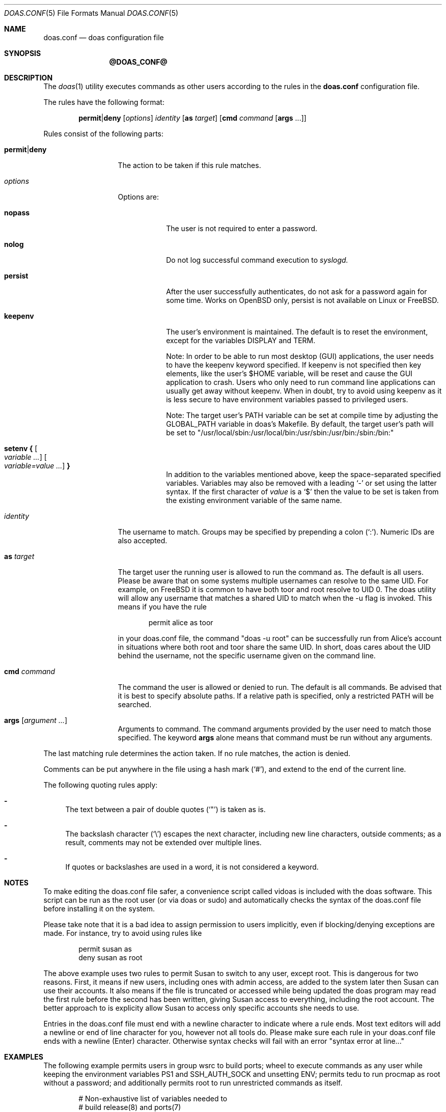 .\" $OpenBSD: doas.conf.5,v 1.31 2016/12/05 10:58:07 schwarze Exp $
.\"
.\"Copyright (c) 2015 Ted Unangst <tedu@openbsd.org>
.\"
.\"Permission to use, copy, modify, and distribute this software for any
.\"purpose with or without fee is hereby granted, provided that the above
.\"copyright notice and this permission notice appear in all copies.
.\"
.\"THE SOFTWARE IS PROVIDED "AS IS" AND THE AUTHOR DISCLAIMS ALL WARRANTIES
.\"WITH REGARD TO THIS SOFTWARE INCLUDING ALL IMPLIED WARRANTIES OF
.\"MERCHANTABILITY AND FITNESS. IN NO EVENT SHALL THE AUTHOR BE LIABLE FOR
.\"ANY SPECIAL, DIRECT, INDIRECT, OR CONSEQUENTIAL DAMAGES OR ANY DAMAGES
.\"WHATSOEVER RESULTING FROM LOSS OF USE, DATA OR PROFITS, WHETHER IN AN
.\"ACTION OF CONTRACT, NEGLIGENCE OR OTHER TORTIOUS ACTION, ARISING OUT OF
.\"OR IN CONNECTION WITH THE USE OR PERFORMANCE OF THIS SOFTWARE.
.Dd $Mdocdate: December 5 2016 $
.Dt DOAS.CONF 5
.Os
.Sh NAME
.Nm doas.conf
.Nd doas configuration file
.Sh SYNOPSIS
.Nm @DOAS_CONF@
.Sh DESCRIPTION
The
.Xr doas 1
utility executes commands as other users according to the rules
in the
.Nm
configuration file.
.Pp
The rules have the following format:
.Bd -ragged -offset indent
.Ic permit Ns | Ns Ic deny
.Op Ar options
.Ar identity
.Op Ic as Ar target
.Op Ic cmd Ar command Op Ic args No ...
.Ed
.Pp
Rules consist of the following parts:
.Bl -tag -width 11n
.It Ic permit Ns | Ns Ic deny
The action to be taken if this rule matches.
.It Ar options
Options are:
.Bl -tag -width keepenv
.It Ic nopass
The user is not required to enter a password.
.It Ic nolog
Do not log successful command execution to
.Xr syslogd.
.It Ic persist
After the user successfully authenticates, do not ask for a password
again for some time. Works on OpenBSD only, persist is not available on Linux or FreeBSD.
.It Ic keepenv
The user's environment is maintained.
The default is to reset the environment, except for the variables
.Ev DISPLAY
and
.Ev TERM .

Note: In order to be able to run most desktop (GUI) applications, the user needs to
have the keepenv keyword specified. If keepenv is not specified then key elements, like
the user's $HOME variable, will be reset and cause the GUI application to crash.
Users who only need to run command line applications can usually get away without
keepenv. When in doubt, try to avoid using keepenv as it is less secure to have
environment variables passed to privileged users.

Note: The target user's PATH variable can be set at compile time by adjusting the
GLOBAL_PATH variable in doas's Makefile. By default, the target user's path will
be set to "/usr/local/sbin:/usr/local/bin:/usr/sbin:/usr/bin:/sbin:/bin:"
.It Ic setenv { Oo Ar variable ... Oc Oo Ar variable=value ... Oc Ic }
In addition to the variables mentioned above, keep the space-separated
specified variables.
Variables may also be removed with a leading
.Sq -
or set using the latter syntax.
If the first character of
.Ar value
is a
.Ql $
then the value to be set is taken from the existing environment
variable of the same name.
.El
.It Ar identity
The username to match.
Groups may be specified by prepending a colon
.Pq Sq \&: .
Numeric IDs are also accepted.
.It Ic as Ar target
The target user the running user is allowed to run the command as.
The default is all users.
Please be aware that on some systems multiple usernames can resolve to
the same UID. For example, on FreeBSD it is common to have both toor and root
resolve to UID 0. The doas utility will allow any username that matches a shared
UID to match when the -u flag is invoked. This means if you have the rule 
.Bd -literal -offset indent
permit alice as toor 

.Ed
in your doas.conf file, the command "doas -u root" can be successfully run from
Alice's account in situations where both root and toor share the same UID. In short,
doas cares about the UID behind the username, not the specific username given on the
command line.
.It Ic cmd Ar command
The command the user is allowed or denied to run.
The default is all commands.
Be advised that it is best to specify absolute paths.
If a relative path is specified, only a restricted
.Ev PATH
will be searched.
.It Ic args Op Ar argument ...
Arguments to command.
The command arguments provided by the user need to match those specified.
The keyword
.Ic args
alone means that command must be run without any arguments.
.El
.Pp
The last matching rule determines the action taken.
If no rule matches, the action is denied.
.Pp
Comments can be put anywhere in the file using a hash mark
.Pq Sq # ,
and extend to the end of the current line.
.Pp
The following quoting rules apply:
.Bl -dash
.It
The text between a pair of double quotes
.Pq Sq \&"
is taken as is.
.It
The backslash character
.Pq Sq \e
escapes the next character, including new line characters, outside comments;
as a result, comments may not be extended over multiple lines.
.It
If quotes or backslashes are used in a word,
it is not considered a keyword.
.El
.Sh NOTES
To make editing the doas.conf file safer, a convenience script called
vidoas is included with the doas software. This script can be run as
the root user (or via doas or sudo) and automatically checks the syntax of the doas.conf file
before installing it on the system.

Please take note that it is a bad idea to assign permission to users
implicitly, even if blocking/denying exceptions are made. For instance, try
to avoid using rules like 
.Bd -literal -offset indent
permit susan as
deny susan as root

.Ed
The above example uses two rules to permit Susan to switch to any user, except
root. This is dangerous for two reasons. First, it means if new users,
including ones with admin access, are added to the system later then
Susan can use their accounts. It also means if the file is truncated or
accessed while being updated the doas program may read the first rule
before the second has been written, giving Susan access to everything,
including the root account. The better approach to is explicity allow Susan
to access only specific accounts she needs to use.

Entries in the doas.conf file must end with a newline character to
indicate where a rule ends. Most text editors will add a newline or
end of line character for you, however not all tools do. Please make
sure each rule in your doas.conf file ends with a newline (Enter)
character. Otherwise syntax checks will fail with an error
"syntax error at line..."

.Sh EXAMPLES
The following example permits users in group wsrc to build ports;
wheel to execute commands as any user while keeping the environment
variables
.Ev PS1
and
.Ev SSH_AUTH_SOCK
and
unsetting
.Ev ENV ;
permits tedu to run procmap as root without a password;
and additionally permits root to run unrestricted commands as itself.
.Bd -literal -offset indent
# Non-exhaustive list of variables needed to
# build release(8) and ports(7)
permit nopass setenv { \e
        FTPMODE PKG_CACHE PKG_PATH SM_PATH SSH_AUTH_SOCK \e
        DESTDIR DISTDIR FETCH_CMD FLAVOR GROUP MAKE MAKECONF \e
        MULTI_PACKAGES NOMAN OKAY_FILES OWNER PKG_DBDIR \e
        PKG_DESTDIR PKG_TMPDIR PORTSDIR RELEASEDIR SHARED_ONLY \e
        SUBPACKAGE WRKOBJDIR SUDO_PORT_V1 } :wsrc
permit setenv { -ENV PS1=$DOAS_PS1 SSH_AUTH_SOCK } :wheel
permit nopass tedu as root cmd /usr/sbin/procmap
permit nopass keepenv root as root
.Ed
.Sh SEE ALSO
.Xr doas 1
.Sh HISTORY
The
.Nm
configuration file first appeared in
.Ox 5.8 .
.Sh AUTHORS
.An Ted Unangst Aq Mt tedu@openbsd.org
